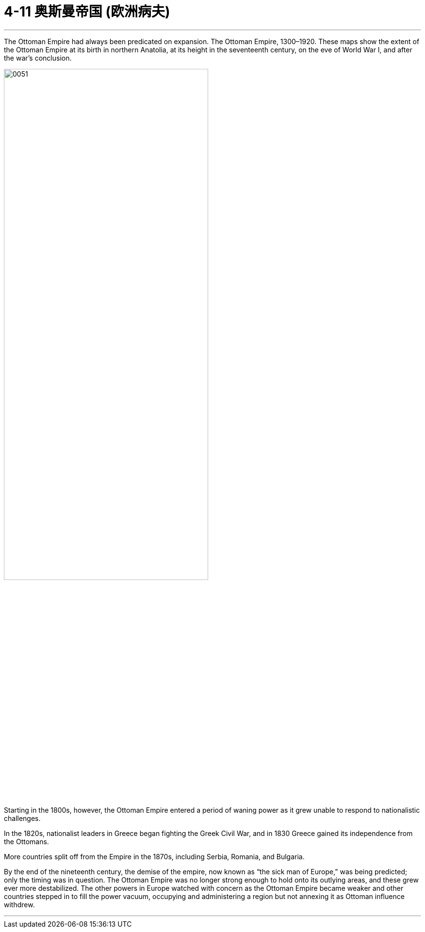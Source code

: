 
= 4-11  奥斯曼帝国 (欧洲病夫)
:toc: left
:toclevels: 3
:sectnums:
:stylesheet: myAdocCss.css

'''

The Ottoman Empire had always been predicated on expansion. The Ottoman Empire, 1300–1920. These maps show the extent of the Ottoman Empire at its birth in northern Anatolia, at its height in the seventeenth century, on the eve of World War I, and after the war’s conclusion.

image:/img/0051.jpg[,70%]

Starting in the 1800s, however, the Ottoman Empire entered a period of waning power as it grew unable to respond to nationalistic challenges.

In the 1820s, nationalist leaders in Greece began fighting the Greek Civil War, and in 1830 Greece gained its independence from the Ottomans.

More countries split off from the Empire in the 1870s, including Serbia, Romania, and Bulgaria.

By the end of the nineteenth century, the demise of the empire, now known as “the sick man of Europe,” was being predicted; only the timing was in question. The Ottoman Empire was no longer strong enough to hold onto its outlying areas, and these grew ever more destabilized. The other powers in Europe watched with concern as the Ottoman Empire became weaker and other countries stepped in to fill the power vacuum, occupying and administering a region but not annexing it as Ottoman influence withdrew.





'''